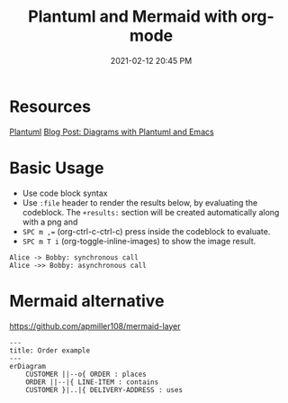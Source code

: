:PROPERTIES:
:ID:       588243DF-3AE4-48FF-8937-AFF0BC5372CC
:END:
#+title: Plantuml and Mermaid with org-mode
#+date: 2021-02-12 20:45 PM
#+filetags: :org_mode:plantuml:emacs:

* Resources
  [[id:0028A552-7D1F-4BA5-AE24-17DF94A33D83][Plantuml]] 
  [[http://www.alvinsim.com/diagrams-with-plantuml-and-emacs/][Blog Post: Diagrams with Plantuml and Emacs]]

* Basic Usage

  - Use code block syntax
  - Use =:file= header to render the results below, by evaluating the codeblock.
    The =+results:= section will be created automatically along with a png and
  - ~SPC m ,=~ (org-ctrl-c-ctrl-c) press inside the codeblock to evaluate.
  - =SPC m T i= (org-toggle-inline-images) to show the image result.

  #+begin_src plantuml :file images/plantuml_demo.png
    Alice -> Bobby: synchronous call
    Alice ->> Bobby: asynchronous call
  #+end_src

  #+RESULTS:
  [[file:images/plantuml_demo.png]]
* Mermaid alternative
https://github.com/apmiller108/mermaid-layer
#+begin_src mermaid :file images/mermaid-demo.png
---
title: Order example
---
erDiagram
    CUSTOMER ||--o{ ORDER : places
    ORDER ||--|{ LINE-ITEM : contains
    CUSTOMER }|..|{ DELIVERY-ADDRESS : uses
#+end_src

#+RESULTS:
[[file:images/mermaid-demo.png]]
